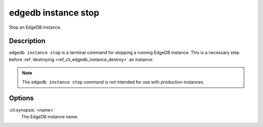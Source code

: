 .. _ref_cli_edgedb_instance_stop:


====================
edgedb instance stop
====================

Stop an EdgeDB instance.

.. cli:synopsis::

     edgedb instance stop <name>


Description
===========

``edgedb instance stop`` is a terminal command for stopping a running
EdgeDB instance. This is a necessary step before
:ref:`destroying <ref_cli_edgedb_instance_destroy>` an instance.

.. note::

    The ``edgedb instance stop`` command is not intended for use with
    production instances.


Options
=======

:cli:synopsis:`<name>`
    The EdgeDB instance name.
